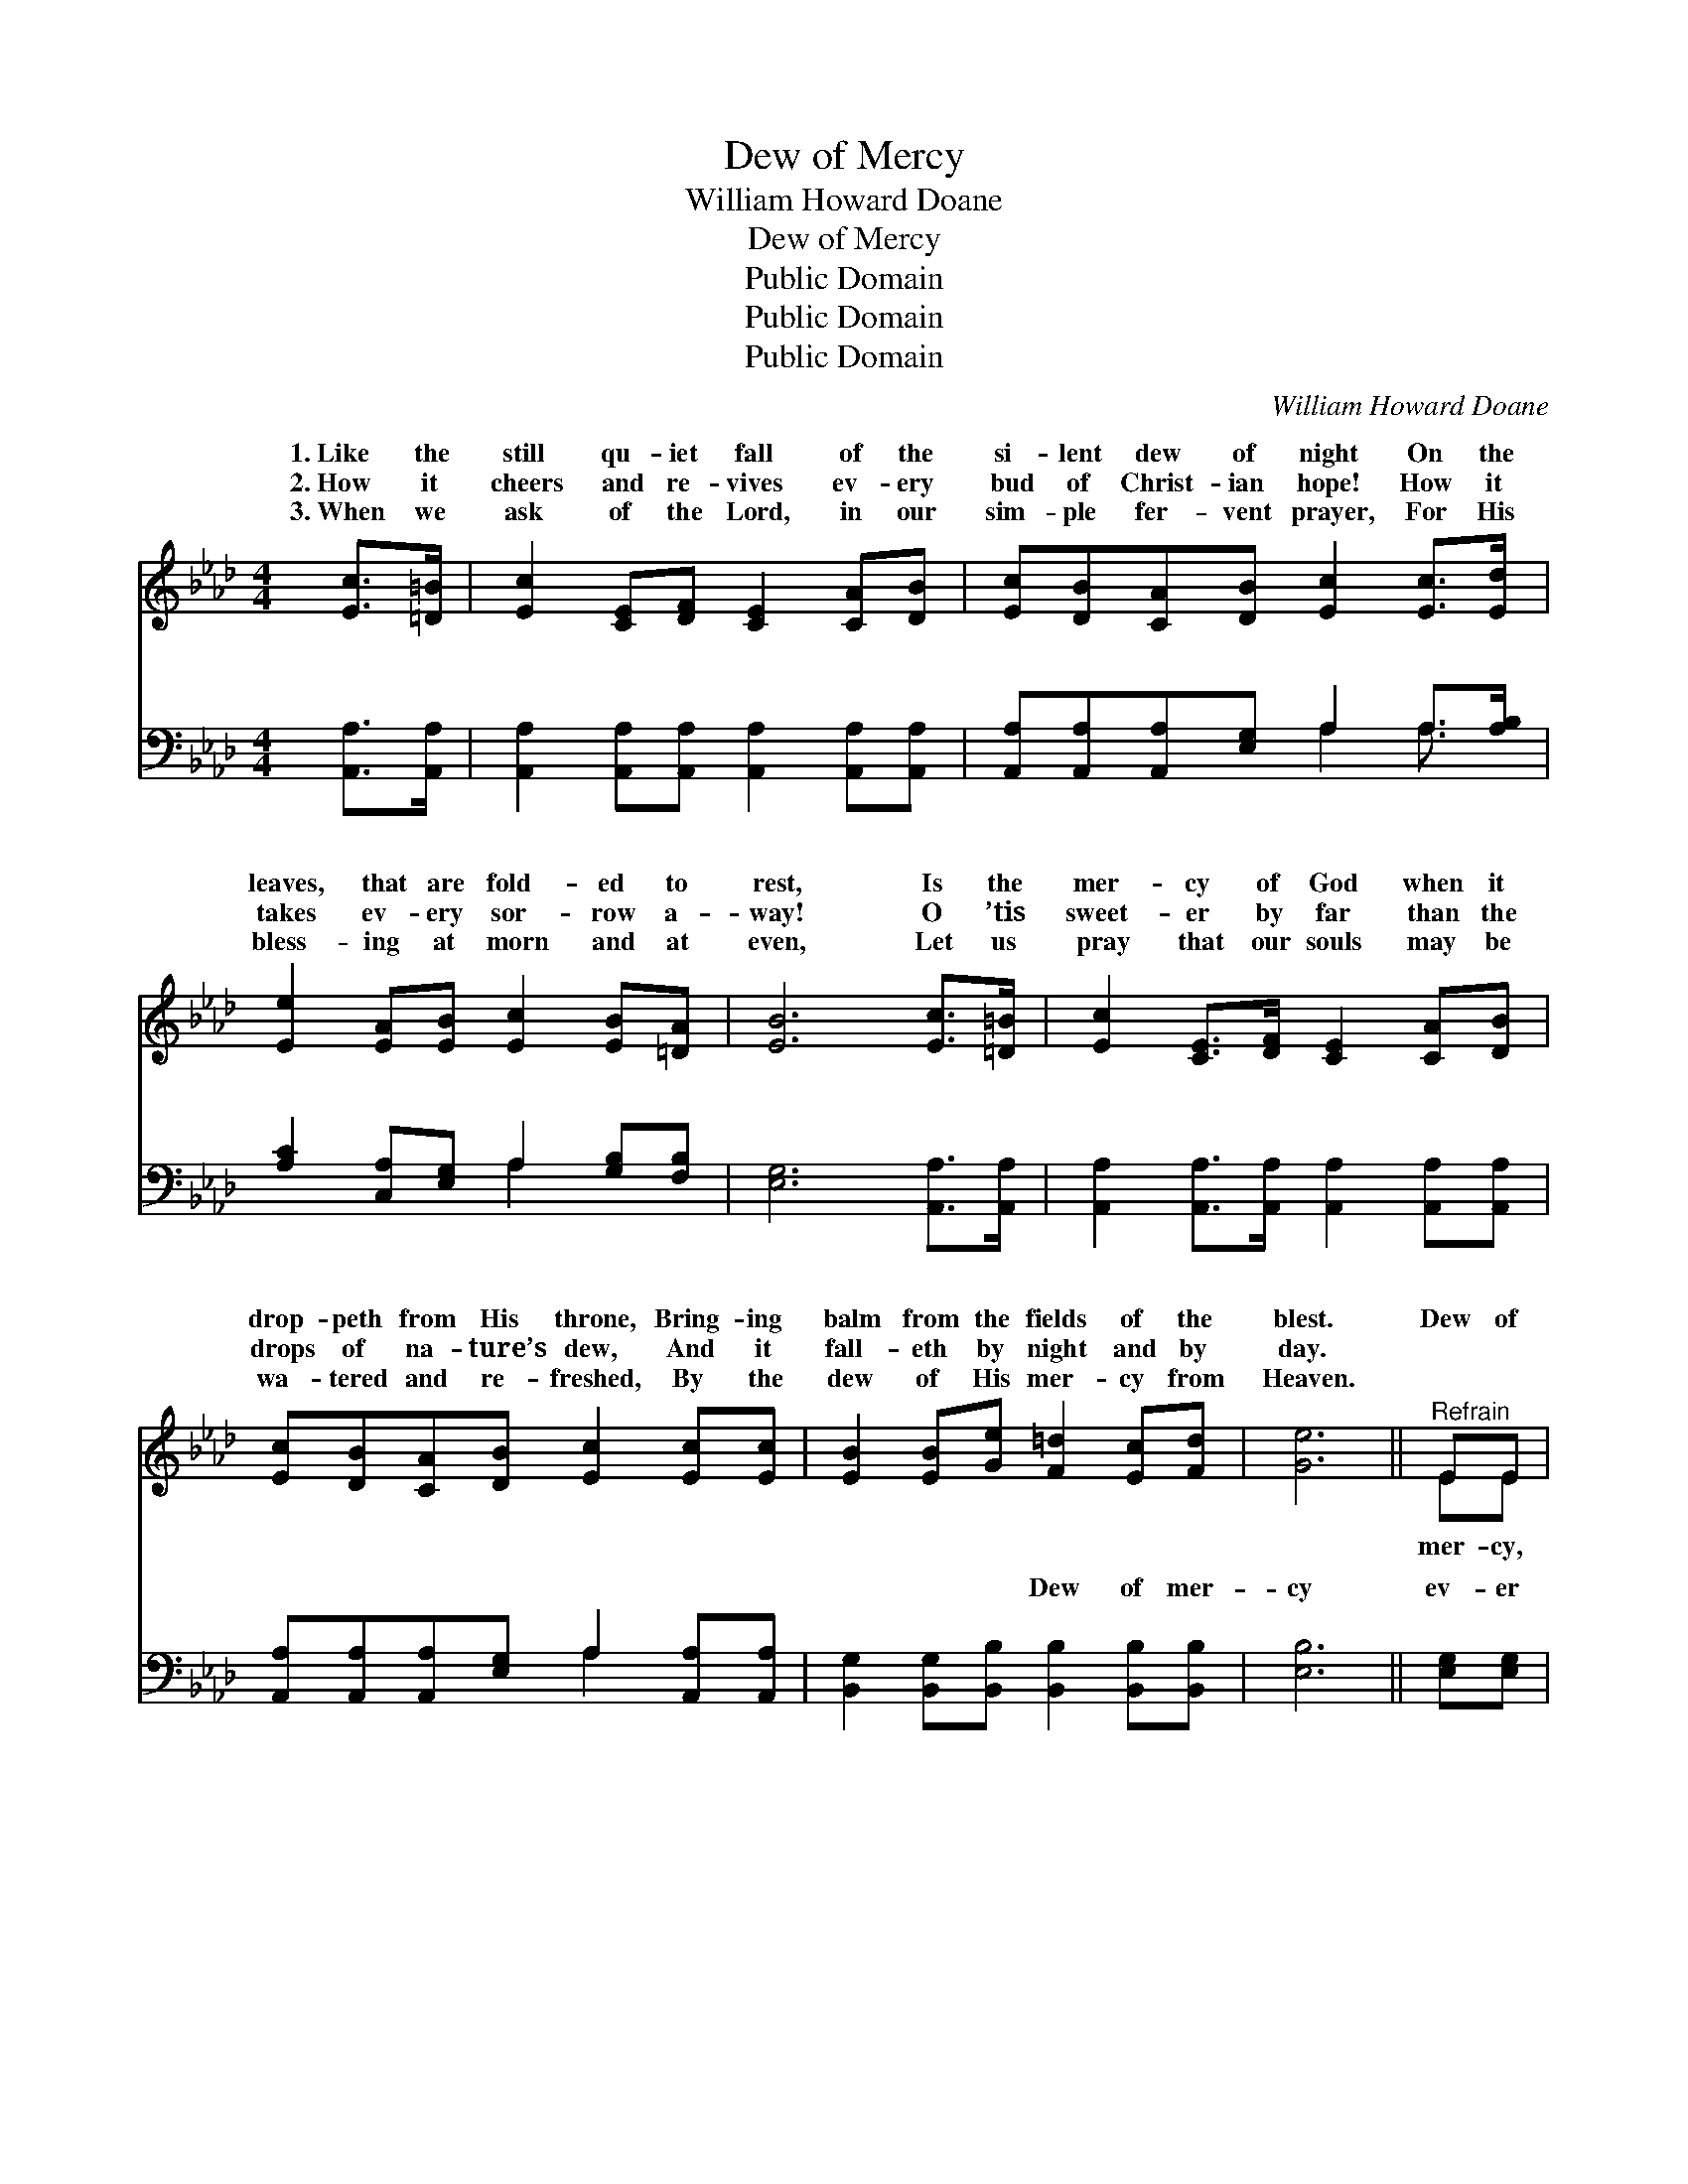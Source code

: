 X:1
T:Dew of Mercy
T:William Howard Doane
T:Dew of Mercy
T:Public Domain
T:Public Domain
T:Public Domain
C:William Howard Doane
Z:Public Domain
%%score ( 1 2 ) ( 3 4 )
L:1/8
M:4/4
K:Ab
V:1 treble 
V:2 treble 
V:3 bass 
V:4 bass 
V:1
 [Ec]>[=D=B] | [Ec]2 [CE][DF] [CE]2 [CA][DB] | [Ec][DB][CA][DB] [Ec]2 [Ec]>[Ed] | %3
w: 1.~Like the|still qu- iet fall of the|si- lent dew of night On the|
w: 2.~How it|cheers and re- vives ev- ery|bud of Christ- ian hope! How it|
w: 3.~When we|ask of the Lord, in our|sim- ple fer- vent prayer, For His|
 [Ee]2 [EA][EB] [Ec]2 [EB][=DA] | [EB]6 [Ec]>[=D=B] | [Ec]2 [CE]>[DF] [CE]2 [CA][DB] | %6
w: leaves, that are fold- ed to|rest, Is the|mer- cy of God when it|
w: takes ev- ery sor- row a-|way! O ’tis|sweet- er by far than the|
w: bless- ing at morn and at|even, Let us|pray that our souls may be|
 [Ec][DB][CA][DB] [Ec]2 [Ec][Ec] | [EB]2 [EB][Ge] [F=d]2 [Ec][Fd] | [Ge]6 ||"^Refrain" EE | %10
w: drop- peth from His throne, Bring- ing|balm from the fields of the|blest.|Dew of|
w: drops of na- ture’s dew, And it|fall- eth by night and by|day.||
w: wa- tered and re- freshed, By the|dew of His mer- cy from|Heaven.||
 [Ed]4 [GB]2 EE | [Ee]4 [Ac]2 [Ec][EB] | [EA][EA][Ec][EB] [EA][EA][GB][Ac] | [GB]6 [Ec][Ed] | %14
w: dew of mer- cy,|drop- ping, gent- ly|drop- ping from a- bove; Dew of mer-|cy, how it|
w: ||||
w: ||||
 [Ae]4 [_GA]2 [GB][Gc] | [Fd]4 [DF]2 [Fc][FB] | [EA][CE][Ec][DB] [EA]2 [EG]2 | [EA]4 |] %18
w: cheers us, Ev- er|drop- ping from a|Sav- ior’s love! * * *||
w: ||||
w: ||||
V:2
 x2 | x8 | x8 | x8 | x8 | x8 | x8 | x8 | x6 || EE | x6 EE | x8 | x8 | x8 | x8 | x8 | x8 | x4 |] %18
w: |||||||||mer- cy,|Ev- er||||||||
V:3
 [A,,A,]>[A,,A,] | [A,,A,]2 [A,,A,][A,,A,] [A,,A,]2 [A,,A,][A,,A,] | %2
w: ~ ~|~ ~ ~ ~ ~ ~|
 [A,,A,][A,,A,][A,,A,][E,G,] A,2 A,>[A,B,] | [A,C]2 [C,A,][E,G,] A,2 [G,B,][F,B,] | %4
w: ~ ~ ~ ~ ~ ~ ~|~ ~ ~ ~ ~ ~|
 [E,G,]6 [A,,A,]>[A,,A,] | [A,,A,]2 [A,,A,]>[A,,A,] [A,,A,]2 [A,,A,][A,,A,] | %6
w: ~ ~ ~|~ ~ ~ ~ ~ ~|
 [A,,A,][A,,A,][A,,A,][E,G,] A,2 [A,,A,][A,,A,] | [B,,G,]2 [B,,G,][B,,B,] [B,,B,]2 [B,,B,][B,,B,] | %8
w: ~ ~ ~ ~ ~ ~ ~|~ ~ ~ Dew of mer-|
 [E,B,]6 || [E,G,][E,G,] | [E,B,][E,B,][E,G,][E,B,] [E,E][E,E][E,B,][E,D] | %11
w: cy|ev- er|fall- ing, Dew of mer- cy ev- er|
 [A,C][A,C][A,C][A,C] [A,E][A,E][A,E][E,D] | [A,,C][C,A,]A,[E,D] [A,,C][C,E][E,E][A,E] | %13
w: fall- ing, ~ ~ ~ ~ ~ ~|~ ~ ~ ~ ~ Dew of mer-|
 [E,E]6 A,[A,B,] | [A,C][A,C][A,C][A,C] [A,C][A,C][A,D][A,E] | %15
w: ev- er fall-|How it sweet- ly cheer- eth us! *|
 [D,D][D,D][D,A,][D,A,] [D,A,]2 [D,E][D,D] | [E,C][E,A,][E,A,][E,D] [E,C]2 (B,D) | [A,,C]4 |] %18
w: |||
V:4
 x2 | x8 | x4 A,2 A,3/2 x/ | x4 A,2 x2 | x8 | x8 | x4 A,2 x2 | x8 | x6 || x2 | x8 | x8 | x2 A, x5 | %13
w: ||~ ~|~|||~||||||cy|
 x6 A, x | x8 | x8 | x6 E,2 | x4 |] %18
w: ing,|||||

